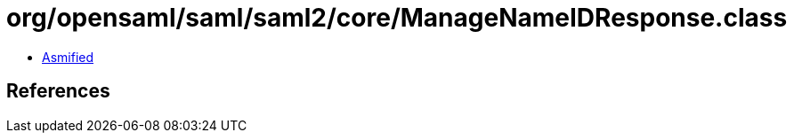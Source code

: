 = org/opensaml/saml/saml2/core/ManageNameIDResponse.class

 - link:ManageNameIDResponse-asmified.java[Asmified]

== References

